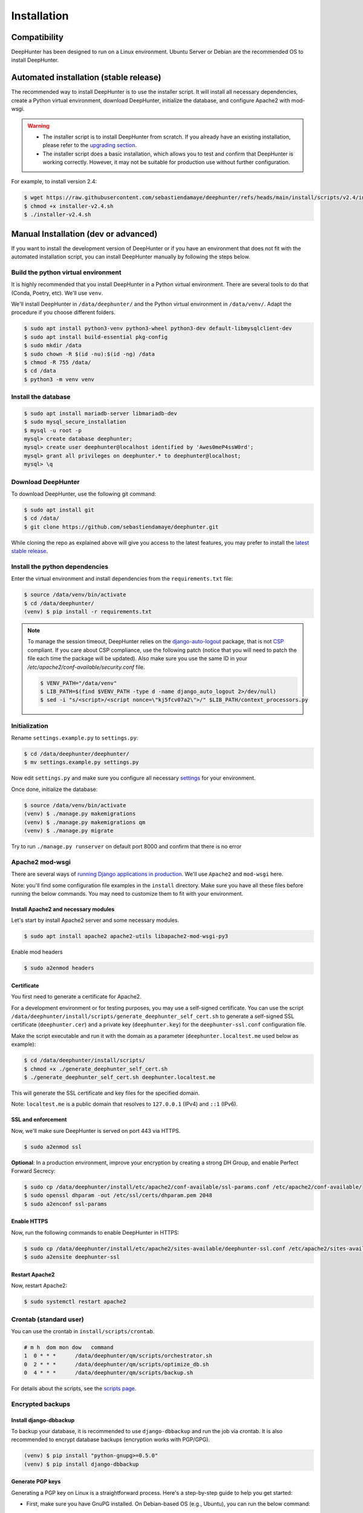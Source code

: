 Installation
############

Compatibility
*************
DeepHunter has been designed to run on a Linux environment. Ubuntu Server or Debian are the recommended OS to install DeepHunter.

Automated installation (stable release)
***************************************
The recommended way to install DeepHunter is to use the installer script. It will install all necessary dependencies, create a Python virtual environment, download DeepHunter, initialize the database, and configure Apache2 with mod-wsgi.

.. warning::

	- The installer script is to install DeepHunter from scratch. If you already have an existing installation, please refer to the `upgrading section <#upgrading-deephunter>`_.
   	- The installer script does a basic installation, which allows you to test and confirm that DeepHunter is working correctly. However, it may not be suitable for production use without further configuration.

For example, to install version 2.4:

.. code-block:: sh
      
   $ wget https://raw.githubusercontent.com/sebastiendamaye/deephunter/refs/heads/main/install/scripts/v2.4/installer-v2.4.sh
   $ chmod +x installer-v2.4.sh
   $ ./installer-v2.4.sh

Manual Installation (dev or advanced)
*************************************

If you want to install the development version of DeepHunter or if you have an environment that does not fit with the automated installation script, you can install DeepHunter manually by following the steps below.

Build the python virtual environment
====================================

It is highly recommended that you install DeepHunter in a Python virtual environment. There are several tools to do that (Conda, Poetry, etc). We'll use ``venv``.

We'll install DeepHunter in ``/data/deephunter/`` and the Python virtual environment in ``/data/venv/``. Adapt the procedure if you choose different folders.

.. code-block:: sh
      
   $ sudo apt install python3-venv python3-wheel python3-dev default-libmysqlclient-dev
   $ sudo apt install build-essential pkg-config
   $ sudo mkdir /data
   $ sudo chown -R $(id -nu):$(id -ng) /data
   $ chmod -R 755 /data/
   $ cd /data
   $ python3 -m venv venv

Install the database
====================

.. code-block:: sh

	$ sudo apt install mariadb-server libmariadb-dev
	$ sudo mysql_secure_installation
	$ mysql -u root -p
	mysql> create database deephunter;
	mysql> create user deephunter@localhost identified by 'Awes0meP4ssW0rd';
	mysql> grant all privileges on deephunter.* to deephunter@localhost;
	mysql> \q

Download DeepHunter
===================

To download DeepHunter, use the following git command:

.. code-block:: sh

	$ sudo apt install git
	$ cd /data/
	$ git clone https://github.com/sebastiendamaye/deephunter.git

While cloning the repo as explained above will give you access to the latest features, you may prefer to install the `latest stable release <https://github.com/sebastiendamaye/deephunter/releases/latest>`_.

Install the python dependencies
===============================

Enter the virtual environment and install dependencies from the ``requirements.txt`` file:

.. code-block:: sh
	
	$ source /data/venv/bin/activate
	$ cd /data/deephunter/
	(venv) $ pip install -r requirements.txt

.. note::

	To manage the session timeout, DeepHunter relies on the `django-auto-logout <https://pypi.org/project/django-auto-logout/>`_ package, that is not `CSP <https://content-security-policy.com/>`_ compliant. If you care about CSP compliance, use the following patch (notice that you will need to patch the file each time the package will be updated). Also make sure you use the same ID in your `/etc/apache2/conf-available/security.conf` file.

	.. code-block:: sh
			
			$ VENV_PATH="/data/venv"
			$ LIB_PATH=$(find $VENV_PATH -type d -name django_auto_logout 2>/dev/null)
			$ sed -i "s/<script>/<script nonce=\"kj5fcv07a2\">/" $LIB_PATH/context_processors.py

Initialization
==============

Rename ``settings.example.py`` to ``settings.py``:

.. code-block:: sh
	
	$ cd /data/deephunter/deephunter/
	$ mv settings.example.py settings.py

Now edit ``settings.py`` and make sure you configure all necessary `settings <settings.html>`_ for your environment.

Once done, initialize the database:

.. code-block:: sh

	$ source /data/venv/bin/activate
	(venv) $ ./manage.py makemigrations
        (venv) $ ./manage.py makemigrations qm
	(venv) $ ./manage.py migrate

Try to run ``./manage.py runserver`` on default port 8000 and confirm that there is no error

Apache2 mod-wsgi
================

There are several ways of `running Django applications in production <https://docs.djangoproject.com/en/5.1/howto/deployment/>`_. We'll use ``Apache2`` and ``mod-wsgi`` here.

Note: you'll find some configuration file examples in the ``install`` directory. Make sure you have all these files before running the below commands. You may need to customize them to fit with your environment.

Install Apache2 and necessary modules
-------------------------------------

Let's start by install Apache2 server and some necessary modules.

.. code-block:: sh

	$ sudo apt install apache2 apache2-utils libapache2-mod-wsgi-py3

Enable mod headers

.. code-block:: sh

	$ sudo a2enmod headers

Certificate
-----------

You first need to generate a certificate for Apache2.

For a development environment or for testing purposes, you may use a self-signed certificate. You can use the script ``/data/deephunter/install/scripts/generate_deephunter_self_cert.sh`` to generate a self-signed SSL certificate (``deephunter.cer``) and a private key (``deephunter.key``) for the ``deephunter-ssl.conf`` configuration file.

Make the script executable and run it with the domain as a parameter (``deephunter.localtest.me`` used below as example):

.. code-block:: sh
	
	$ cd /data/deephunter/install/scripts/
	$ chmod +x ./generate_deephunter_self_cert.sh
	$ ./generate_deephunter_self_cert.sh deephunter.localtest.me

This will generate the SSL certificate and key files for the specified domain.

Note: ``localtest.me`` is a public domain that resolves to ``127.0.0.1`` (IPv4) and ``::1`` (IPv6).

SSL and enforcement
-------------------

Now, we'll make sure DeepHunter is served on port 443 via HTTPS.

.. code-block:: sh

	$ sudo a2enmod ssl

**Optional**: In a production environment, improve your encryption by creating a strong DH Group, and enable Perfect Forward Secrecy:

.. code-block:: sh
	
	$ sudo cp /data/deephunter/install/etc/apache2/conf-available/ssl-params.conf /etc/apache2/conf-available/
	$ sudo openssl dhparam -out /etc/ssl/certs/dhparam.pem 2048
	$ sudo a2enconf ssl-params

Enable HTTPS
------------

Now, run the following commands to enable DeepHunter in HTTPS:

.. code-block:: sh

	$ sudo cp /data/deephunter/install/etc/apache2/sites-available/deephunter-ssl.conf /etc/apache2/sites-available/
	$ sudo a2ensite deephunter-ssl

Restart Apache2
---------------

Now, restart Apache2:

.. code-block:: sh

	$ sudo systemctl restart apache2

Crontab (standard user)
=======================

You can use the crontab in ``install/scripts/crontab``.

.. code-block:: sh
	
	# m h  dom mon dow   command
	1  0 * * *      /data/deephunter/qm/scripts/orchestrator.sh
	0  2 * * *      /data/deephunter/qm/scripts/optimize_db.sh
	0  4 * * *      /data/deephunter/qm/scripts/backup.sh

For details about the scripts, see the `scripts page <scripts.html>`_.

Encrypted backups
=================

Install django-dbbackup
-----------------------

To backup your database, it is recommended to use ``django-dbbackup`` and run the job via crontab. It is also recommended to encrypt database backups (encryption works with PGP/GPG).

.. code-block:: sh

	(venv) $ pip install "python-gnupg>=0.5.0"
	(venv) $ pip install django-dbbackup

Generate PGP keys
-----------------

Generating a PGP key on Linux is a straightforward process. Here's a step-by-step guide to help you get started:

- First, make sure you have GnuPG installed. On Debian-based OS (e.g., Ubuntu), you can run the below command:

.. code-block:: sh
	
	sudo apt-get install gnupg

- Generate a new PGP key:

.. code-block:: sh

	gpg --full-generate-key

- You'll be prompted to choose the type of key you want. The default option (RSA) is usually fine. Then, you'll need to specify the key size (2048 bits should be sufficient for most use cases, balancing security and performance) and the key's expiration date.

- Enter the details: You'll be asked to enter your name, email address, and an optional comment. This information will be associated with your key.

- Set a Passphrase: Choose a strong passphrase to protect your private key.

- Key Generation: GnuPG will generate your key pair. This might take a few moments.

- Verify Your Key: You can list your keys to verify that the new key has been created:

.. code-block:: sh

	gpg --list-keys

Configure dbbackup
------------------

Make sure you set `DBBACKUP_GPG_RECIPIENT <settings.html#dbbackup>`_ to the correct recipient (email address) in ``settings.py``.

Backup and restore commands
---------------------------
- Make sure both your private and public keys are listed by running the below command:

.. code-block:: sh
	
	gpg --list-keys

To make an encrypted backup, run the below command:

.. code-block:: sh

	(venv) $ ./manage.py dbbackup --encrypt

To restore the database from an encrypted backup, run the following command:

.. code-block:: sh

	(venv) $ ./manage.py dbrestore --decrypt -i /data/backups/DB-2025-01-01-070002.dump.gpg
	Input Passphrase: ***********
	Are you sure you want to continue? [Y/n] Y

Async tasks: Celery / Redis (message broker)
============================================
DeepHnter has a special feature to run commands in the background (i.e., regeneration of statistics). This relies on Celery and Redis. To install these services, run the following commands:

Install the message broker:

.. code-block:: sh

	$ sudo apt update && sudo apt install redis
	$ source /data/venv/bin/activate
	(venv) $ pip install celery
	(venv) $ pip install redis

Modify ``/etc/default/celery`` to fit with your environment. An example is given below.

.. code-block:: sh

	CELERYD_NODES="w1"
	CELERY_BIN="/data/venv/bin/celery"
	CELERY_APP="deephunter"
	CELERYD_MULTI="multi"
	CELERYD_OPTS="--time-limit=3600 --concurrency=3"
	CELERYD_PID_FILE="/var/run/celery/%n.pid"
	CELERYD_LOG_FILE="/var/log/celery/%n%I.log"
	CELERYD_LOG_LEVEL="INFO"
	CELERYD_USER="celery"
	CELERYD_GROUP="celery"
	CELERY_CREATE_DIRS=1

On Ubuntu Server, it seems that the ``/var/run/`` directory is purged at each reboot. To make sure the ``celery`` subdirectory is recreated at each boot, you can create the following file in ``/etc/tmpfiles.d/celery.conf``:

.. code-block:: sh

	d /var/run/celery 0755 celery celery

Now, create the celery user and group.

.. code-block:: sh

	$ sudo groupadd celery
	$ sudo useradd -g celery celery

Create the directories and fix permissions:

.. code-block:: sh

	$ sudo mkdir /var/run/celery/
	$ sudo chown celery:celery /var/run/celery/
	$ sudo mkdir /var/log/celery/
	$ sudo chown celery:celery /var/log/celery/
	$ chmod -R 755 /data
	$ chmod 666 /data/deephunter/static/mitre.json 
	$ chmod 666 /data/deephunter/static/tokendate.txt
	$ sudo chown :www-data /data/deephunter/deephunter/wsgi.py
	$ chmod 775 /data/deephunter/deephunter/wsgi.py

To start the Celery service automatically, you may want to create a file in ``/etc/systemd/system/celery.service`` as follows:

.. code-block:: sh

	[Unit]
	Description=Celery Service
	After=network.target

	[Service]
	Type=forking
	User=celery
	Group=celery
	EnvironmentFile=/etc/default/celery
	WorkingDirectory=/data/deephunter
	ExecStart=/bin/sh -c '${CELERY_BIN} -A $CELERY_APP multi start $CELERYD_NODES \
		--pidfile=${CELERYD_PID_FILE} --logfile=${CELERYD_LOG_FILE} \
		--loglevel="${CELERYD_LOG_LEVEL}" $CELERYD_OPTS'
	ExecStop=/bin/sh -c '${CELERY_BIN} multi stopwait $CELERYD_NODES \
		--pidfile=${CELERYD_PID_FILE} --logfile=${CELERYD_LOG_FILE} \
		--loglevel="${CELERYD_LOG_LEVEL}"'
	ExecReload=/bin/sh -c '${CELERY_BIN} -A $CELERY_APP multi restart $CELERYD_NODES \
		--pidfile=${CELERYD_PID_FILE} --logfile=${CELERYD_LOG_FILE} \
		--loglevel="${CELERYD_LOG_LEVEL}" $CELERYD_OPTS'
	Restart=always

	[Install]
	WantedBy=multi-user.target

Reload services and enable them:

.. code-block:: sh

	$ sudo systemctl daemon-reload
	$ sudo systemctl enable celery.service
	$ sudo systemctl start celery.service
	$ sudo systemctl status celery.service

Note: If you have difficulties to start the service, check if directory ``/var/log/celery`` is present. If not, create it with ``sudo mkdir /var/log/celery/``

Create the initial database
===========================

To create an empty database, run the below command.

First temporarily disable signals.

.. code-block:: sh

	$ sed -i 's/import qm.signals/pass #import qm.signals/' /data/deephunter/qm/apps.py

Then run the following commands to create the initial database schema:

.. code-block:: sh

	(venv) $ ./manage.py makemigrations qm
	(venv) $ ./manage.py makemigrations extensions
	(venv) $ ./manage.py makemigrations reports
	(venv) $ ./manage.py makemigrations connectors
	(venv) $ ./manage.py makemigrations repos
	(venv) $ ./manage.py makemigrations notifications
	(venv) $ ./manage.py makemigrations dashboard
	(venv) $ ./manage.py makemigrations config
	(venv) $ ./manage.py makemigrations
	(venv) $ ./manage.py migrate

Restore signals:

.. code-block:: sh

	$ sed -i 's/pass #import qm.signals/import qm.signals/' /data/deephunter/qm/apps.py

Install initial data
====================
DeepHunter is shipped with some data (fixtures). To install them, use the ``load_initial_data.sh`` script:

.. code-block:: sh

	$ /data/deephunter/install/scripts/load_initial_data.sh

Create a local superuser
========================
To create a local superuser, run the following command:

.. code-block:: sh

	(venv) $ ./manage.py createsuperuser

Follow the prompts to create the superuser account.

Upgrading DeepHunter
********************

When an update is available, you can upgrade DeepHunter as follows:

.. code-block:: sh

	$ cd /data
	$ ./deephunter/qm/scripts/upgrade.sh
